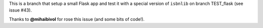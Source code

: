 This is a branch that setup a small Flask app and test it
with a special version of ``isbnlib`` on branch TEST_flask (see issue #43).

Thanks to **@mihaibivol** for rose this issue (and some bits of code!).
